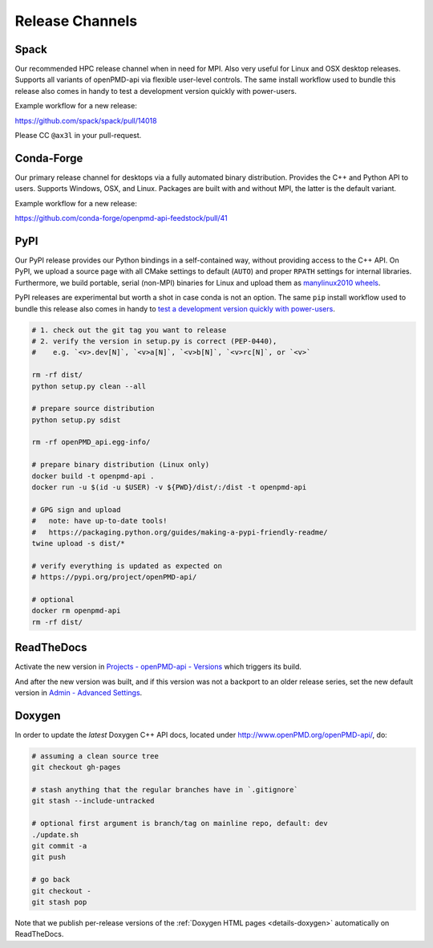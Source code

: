 .. _maintenance-release:

Release Channels
================

Spack
-----

Our recommended HPC release channel when in need for MPI.
Also very useful for Linux and OSX desktop releases.
Supports all variants of openPMD-api via flexible user-level controls.
The same install workflow used to bundle this release also comes in handy to test a development version quickly with power-users.

Example workflow for a new release:

https://github.com/spack/spack/pull/14018

Please CC ``@ax3l`` in your pull-request.


Conda-Forge
-----------

Our primary release channel for desktops via a fully automated binary distribution.
Provides the C++ and Python API to users.
Supports Windows, OSX, and Linux.
Packages are built with and without MPI, the latter is the default variant.

Example workflow for a new release:

https://github.com/conda-forge/openpmd-api-feedstock/pull/41


PyPI
----

Our PyPI release provides our Python bindings in a self-contained way, without providing access to the C++ API.
On PyPI, we upload a source page with all CMake settings to default (``AUTO``) and proper ``RPATH`` settings for internal libraries.
Furthermore, we build portable, serial (non-MPI) binaries for Linux and upload them as `manylinux2010 wheels <https://github.com/pypa/manylinux>`_.

PyPI releases are experimental but worth a shot in case conda is not an option.
The same ``pip`` install workflow used to bundle this release also comes in handy to `test a development version quickly with power-users <https://github.com/openPMD/openPMD-api/blob/55f22a82e66ca66868704a3e0827c562ae669ff8/azure-pipelines.yml#L211-L212>`_.

.. code-block:: bash

   # 1. check out the git tag you want to release
   # 2. verify the version in setup.py is correct (PEP-0440),
   #    e.g. `<v>.dev[N]`, `<v>a[N]`, `<v>b[N]`, `<v>rc[N]`, or `<v>`

   rm -rf dist/
   python setup.py clean --all

   # prepare source distribution
   python setup.py sdist

   rm -rf openPMD_api.egg-info/

   # prepare binary distribution (Linux only)
   docker build -t openpmd-api .
   docker run -u $(id -u $USER) -v ${PWD}/dist/:/dist -t openpmd-api

   # GPG sign and upload
   #   note: have up-to-date tools!
   #   https://packaging.python.org/guides/making-a-pypi-friendly-readme/
   twine upload -s dist/*

   # verify everything is updated as expected on
   # https://pypi.org/project/openPMD-api/

   # optional
   docker rm openpmd-api
   rm -rf dist/


ReadTheDocs
-----------

Activate the new version in `Projects - openPMD-api - Versions <https://readthedocs.org/projects/openpmd-api/versions>`_ which triggers its build.

And after the new version was built, and if this version was not a backport to an older release series, set the new default version in `Admin - Advanced Settings <https://readthedocs.org/dashboard/openpmd-api/advanced/>`_.


Doxygen
-------

In order to update the *latest* Doxygen C++ API docs, located under http://www.openPMD.org/openPMD-api/, do:

.. code-block:: bash

   # assuming a clean source tree
   git checkout gh-pages

   # stash anything that the regular branches have in `.gitignore`
   git stash --include-untracked

   # optional first argument is branch/tag on mainline repo, default: dev
   ./update.sh
   git commit -a
   git push

   # go back
   git checkout -
   git stash pop

Note that we publish per-release versions of the :ref:`Doxygen HTML pages <details-doxygen>` automatically on ReadTheDocs.
